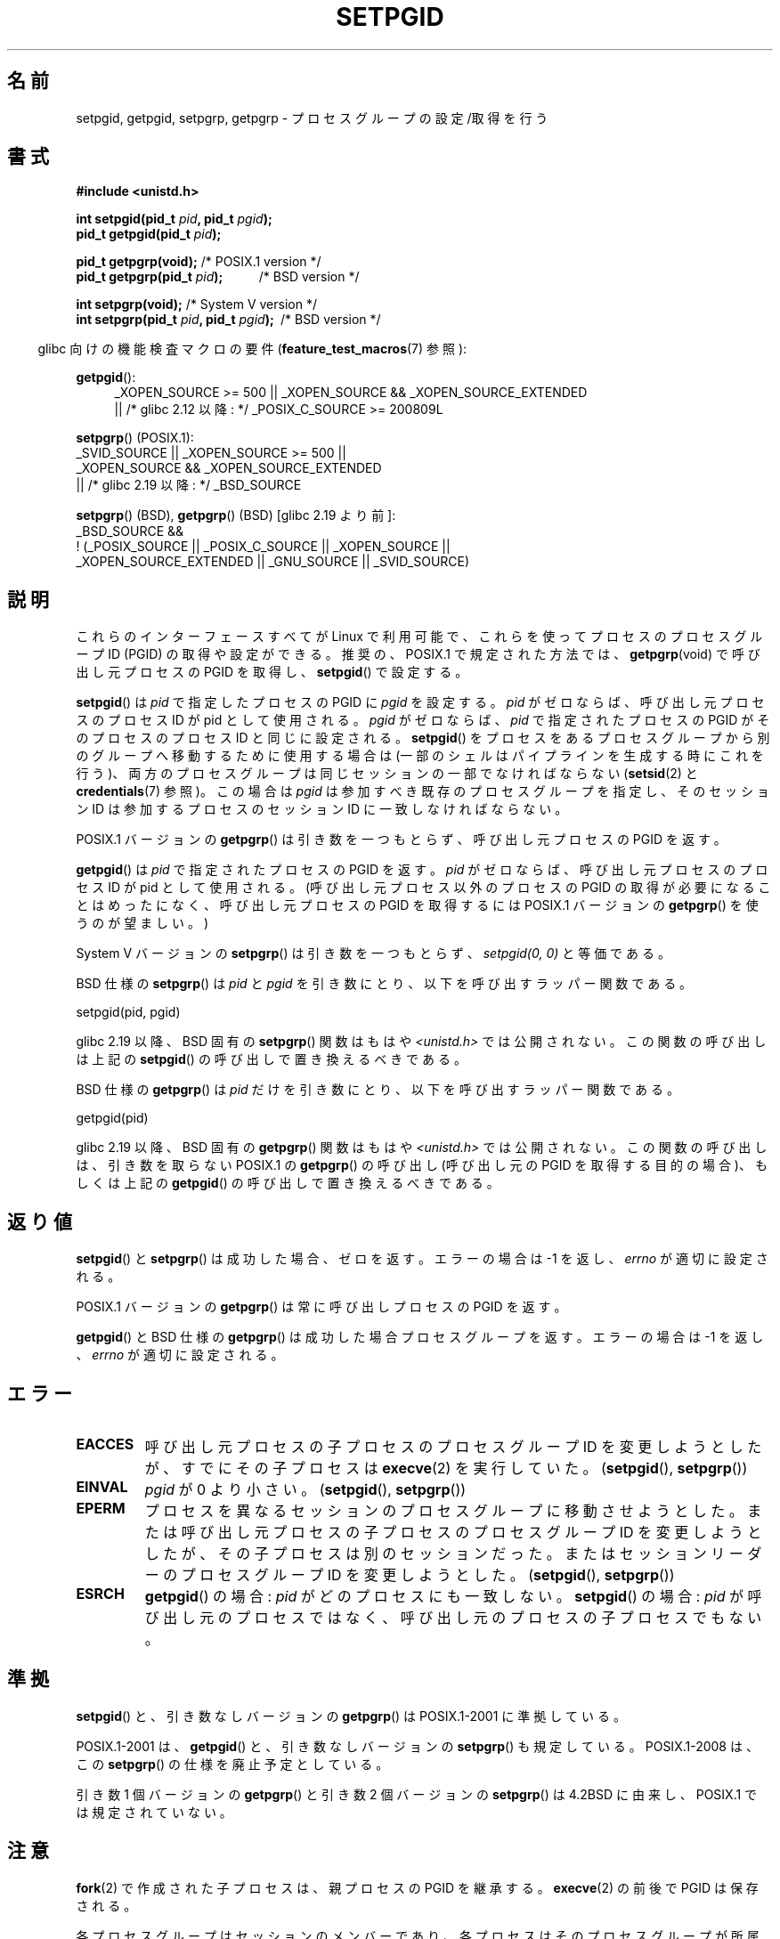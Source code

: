 .\" Copyright (c) 1983, 1991 Regents of the University of California.
.\" and Copyright (C) 2007, Michael Kerrisk <mtk.manpages@gmail.com>
.\" All rights reserved.
.\"
.\" %%%LICENSE_START(BSD_4_CLAUSE_UCB)
.\" Redistribution and use in source and binary forms, with or without
.\" modification, are permitted provided that the following conditions
.\" are met:
.\" 1. Redistributions of source code must retain the above copyright
.\"    notice, this list of conditions and the following disclaimer.
.\" 2. Redistributions in binary form must reproduce the above copyright
.\"    notice, this list of conditions and the following disclaimer in the
.\"    documentation and/or other materials provided with the distribution.
.\" 3. All advertising materials mentioning features or use of this software
.\"    must display the following acknowledgement:
.\"	This product includes software developed by the University of
.\"	California, Berkeley and its contributors.
.\" 4. Neither the name of the University nor the names of its contributors
.\"    may be used to endorse or promote products derived from this software
.\"    without specific prior written permission.
.\"
.\" THIS SOFTWARE IS PROVIDED BY THE REGENTS AND CONTRIBUTORS ``AS IS'' AND
.\" ANY EXPRESS OR IMPLIED WARRANTIES, INCLUDING, BUT NOT LIMITED TO, THE
.\" IMPLIED WARRANTIES OF MERCHANTABILITY AND FITNESS FOR A PARTICULAR PURPOSE
.\" ARE DISCLAIMED.  IN NO EVENT SHALL THE REGENTS OR CONTRIBUTORS BE LIABLE
.\" FOR ANY DIRECT, INDIRECT, INCIDENTAL, SPECIAL, EXEMPLARY, OR CONSEQUENTIAL
.\" DAMAGES (INCLUDING, BUT NOT LIMITED TO, PROCUREMENT OF SUBSTITUTE GOODS
.\" OR SERVICES; LOSS OF USE, DATA, OR PROFITS; OR BUSINESS INTERRUPTION)
.\" HOWEVER CAUSED AND ON ANY THEORY OF LIABILITY, WHETHER IN CONTRACT, STRICT
.\" LIABILITY, OR TORT (INCLUDING NEGLIGENCE OR OTHERWISE) ARISING IN ANY WAY
.\" OUT OF THE USE OF THIS SOFTWARE, EVEN IF ADVISED OF THE POSSIBILITY OF
.\" SUCH DAMAGE.
.\" %%%LICENSE_END
.\"
.\"     @(#)getpgrp.2	6.4 (Berkeley) 3/10/91
.\"
.\" Modified 1993-07-24 by Rik Faith <faith@cs.unc.edu>
.\" Modified 1995-04-15 by Michael Chastain <mec@shell.portal.com>:
.\"   Added 'getpgid'.
.\" Modified 1996-07-21 by Andries Brouwer <aeb@cwi.nl>
.\" Modified 1996-11-06 by Eric S. Raymond <esr@thyrsus.com>
.\" Modified 1999-09-02 by Michael Haardt <michael@moria.de>
.\" Modified 2002-01-18 by Michael Kerrisk <mtk.manpages@gmail.com>
.\" Modified 2003-01-20 by Andries Brouwer <aeb@cwi.nl>
.\" 2007-07-25, mtk, fairly substantial rewrites and rearrangements
.\" of text.
.\"
.\"*******************************************************************
.\"
.\" This file was generated with po4a. Translate the source file.
.\"
.\"*******************************************************************
.\"
.\" Japanese Version Copyright (c) 1997-1999 HANATAKA Shinya
.\"         all rights reserved.
.\" Translated Sun Nov 21 18:54:10 JST 1999
.\"         by HANATAKA Shinya <hanataka@abyss.rim.or.jp>
.\" Updated Fri Feb  7 JST 2003 by Kentaro Shirakata <argrath@ub32.org>
.\" Updated Sun Feb 23 JST 2003 by Kentaro Shirakata <argrath@ub32.org>
.\" Updated 2007-09-25, Akihiro MOTOKI <amotoki@dd.iij4u.or.jp>, LDP v2.64
.\" Updated 2010-04-23, Akihiro MOTOKI, LDP v3.24
.\"
.TH SETPGID 2 2014\-01\-07 Linux "Linux Programmer's Manual"
.SH 名前
setpgid, getpgid, setpgrp, getpgrp \- プロセスグループの設定/取得を行う
.SH 書式
\fB#include <unistd.h>\fP
.sp
\fBint setpgid(pid_t \fP\fIpid\fP\fB, pid_t \fP\fIpgid\fP\fB);\fP
.br
\fBpid_t getpgid(pid_t \fP\fIpid\fP\fB);\fP
.sp
\fBpid_t getpgrp(void);\fP /* POSIX.1 version */
.br
\fBpid_t getpgrp(pid_t \fP\fIpid\fP\fB);\ \ \ \ \ \ \ \ \ \ \ \fP /* BSD version */
.sp
\fBint setpgrp(void);\fP /* System V version */
.br
\fBint setpgrp(pid_t \fP\fIpid\fP\fB, pid_t \fP\fIpgid\fP\fB);\ \fP /* BSD version */
.sp
.in -4n
glibc 向けの機能検査マクロの要件 (\fBfeature_test_macros\fP(7)  参照):
.in
.sp
.ad l
.PD 0
\fBgetpgid\fP():
.RS 4
_XOPEN_SOURCE\ >=\ 500 || _XOPEN_SOURCE\ &&\ _XOPEN_SOURCE_EXTENDED
.br
|| /* glibc 2.12 以降: */ _POSIX_C_SOURCE\ >=\ 200809L
.RE
.sp
\fBsetpgrp\fP() (POSIX.1):
.nf
    _SVID_SOURCE || _XOPEN_SOURCE\ >=\ 500 ||
    _XOPEN_SOURCE\ &&\ _XOPEN_SOURCE_EXTENDED
.br
    || /* glibc 2.19 以降: */ _BSD_SOURCE
.fi
.sp
\fBsetpgrp\fP()\ (BSD), \fBgetpgrp\fP()\ (BSD) [glibc 2.19 より前]:
.nf
    _BSD_SOURCE &&
        !\ (_POSIX_SOURCE || _POSIX_C_SOURCE || _XOPEN_SOURCE ||
           _XOPEN_SOURCE_EXTENDED || _GNU_SOURCE || _SVID_SOURCE)
.fi
.PD
.ad
.SH 説明
これらのインターフェースすべてが Linux で利用可能で、 これらを使ってプロセスのプロセスグループ ID (PGID) の 取得や設定ができる。
推奨の、POSIX.1 で規定された方法では、 \fBgetpgrp\fP(void)  で呼び出し元プロセスの PGID を取得し、
\fBsetpgid\fP()  で設定する。

\fBsetpgid\fP()  は \fIpid\fP で指定したプロセスの PGID に \fIpgid\fP を設定する。 \fIpid\fP
がゼロならば、呼び出し元プロセスのプロセス ID が pid として使用される。 \fIpgid\fP がゼロならば、 \fIpid\fP で指定されたプロセスの
PGID がそのプロセスのプロセス ID と 同じに設定される。 \fBsetpgid\fP()  をプロセスをあるプロセスグループから別のグループへ
移動するために使用する場合は (一部のシェルはパイプラインを生成 する時にこれを行う)、両方のプロセスグループは同じセッションの 一部でなければならない
(\fBsetsid\fP(2)  と \fBcredentials\fP(7)  参照)。この場合は \fIpgid\fP は参加すべき既存の
プロセスグループを指定し、そのセッション ID は参加するプロセスの セッション ID に一致しなければならない。

POSIX.1 バージョンの \fBgetpgrp\fP()  は引き数を一つもとらず、 呼び出し元プロセスの PGID を返す。

\fBgetpgid\fP()  は \fIpid\fP で指定されたプロセスの PGID を返す。 \fIpid\fP がゼロならば、呼び出し元プロセスのプロセス ID
が pid として使用される。 (呼び出し元プロセス以外のプロセスの PGID の取得が必要になることは めったになく、呼び出し元プロセスの PGID
を取得するには POSIX.1 バージョンの \fBgetpgrp\fP()  を使うのが望ましい。)

System\ V バージョンの \fBsetpgrp\fP()  は引き数を一つもとらず、 \fIsetpgid(0,\ 0)\fP と等価である。

BSD 仕様の \fBsetpgrp\fP()  は \fIpid\fP と \fIpgid\fP を引き数にとり、 以下を呼び出すラッパー関数である。

    setpgid(pid, pgid)

.\" The true BSD setpgrp() system call differs in allowing the PGID
.\" to be set to arbitrary values, rather than being restricted to
.\" PGIDs in the same session.
glibc 2.19 以降、 BSD 固有の \fBsetpgrp\fP() 関数はもはや \fI<unistd.h>\fP では公開されない。
この関数の呼び出しは上記の \fBsetpgid\fP() の呼び出しで置き換えるべきである。

BSD 仕様の \fBgetpgrp\fP()  は \fIpid\fP だけを引き数にとり、 以下を呼び出すラッパー関数である。

    getpgid(pid)

glibc 2.19 以降、 BSD 固有の \fBgetpgrp\fP() 関数はもはや \fI<unistd.h>\fP では公開されない。
この関数の呼び出しは、引き数を取らない POSIX.1 の \fBgetpgrp\fP() の呼び出し (呼び出し元の PGID
を取得する目的の場合)、もしくは上記の \fBgetpgid\fP() の呼び出しで置き換えるべきである。
.SH 返り値
\fBsetpgid\fP()  と \fBsetpgrp\fP()  は成功した場合、ゼロを返す。エラーの場合は \-1 を返し、 \fIerrno\fP
が適切に設定される。

POSIX.1 バージョンの \fBgetpgrp\fP()  は常に呼び出しプロセスの PGID を返す。

\fBgetpgid\fP()  と BSD 仕様の \fBgetpgrp\fP()  は成功した場合プロセスグループを返す。 エラーの場合は \-1 を返し、
\fIerrno\fP が適切に設定される。
.SH エラー
.TP 
\fBEACCES\fP
呼び出し元プロセスの子プロセスのプロセスグループ ID を変更しようとしたが、 すでにその子プロセスは \fBexecve\fP(2)  を実行していた。
(\fBsetpgid\fP(), \fBsetpgrp\fP())
.TP 
\fBEINVAL\fP
\fIpgid\fP が 0 より小さい。 (\fBsetpgid\fP(), \fBsetpgrp\fP())
.TP 
\fBEPERM\fP
プロセスを異なるセッションのプロセスグループに移動させようとした。 または呼び出し元プロセスの子プロセスのプロセスグループ ID を変更しようと
したが、その子プロセスは別のセッションだった。 またはセッションリーダーのプロセスグループ ID を変更しようとした。 (\fBsetpgid\fP(),
\fBsetpgrp\fP())
.TP 
\fBESRCH\fP
\fBgetpgid\fP()  の場合: \fIpid\fP がどのプロセスにも一致しない。 \fBsetpgid\fP()  の場合: \fIpid\fP
が呼び出し元のプロセスではなく、呼び出し元のプロセスの子プロセスでもない。
.SH 準拠
\fBsetpgid\fP()  と、引き数なしバージョンの \fBgetpgrp\fP()  は POSIX.1\-2001 に準拠している。

POSIX.1\-2001 は、 \fBgetpgid\fP()  と、引き数なしバージョンの \fBsetpgrp\fP()  も規定している。
POSIX.1\-2008 は、この \fBsetpgrp\fP()  の仕様を廃止予定としている。

引き数 1 個バージョンの \fBgetpgrp\fP()  と引き数 2 個バージョンの \fBsetpgrp\fP()  は 4.2BSD に由来し、
POSIX.1 では規定されていない。
.SH 注意
\fBfork\fP(2)  で作成された子プロセスは、親プロセスの PGID を継承する。 \fBexecve\fP(2)  の前後で PGID は保存される。

各プロセスグループはセッションのメンバーであり、各プロセスは そのプロセスグループが所属しているセッションのメンバーである。

セッションは制御端末 (controlling terminal) を持つことができる。 いつでも、セッションに所属するプロセスグループの一つ (だけ)
が 端末のフォアグランドのプロセスグループになることができ、 残りのプロセスグループはバックグラウンドになる。 端末からシグナルが生成された場合
(例えば、中断キーを叩いて \fBSIGINT\fP が生成されるなど)、そのシグナルはフォアグラウンドのプロセスグループ に送られる
(シグナルを生成する文字の説明は \fBtermios\fP(3)  を参照)。 フォアグラウンドのプロセスグループだけが端末からの \fBread\fP(2)
ができる。 バックグラウンドのプロセスグループが端末からの \fBread\fP(2)  を行おうとした場合、そのプロセスグループにはシグナル
\fBSIGTTIN\fP が送られ、そのプロセスグループは一時停止 (suspend) する。 関数 \fBtcgetpgrp\fP(3)  と
\fBtcsetpgrp\fP(3)  を使うと、制御端末のフォアグラウンドのプロセスグループを 取得/設定できる。

\fBsetpgid\fP()  と \fBgetpgrp\fP()  は、 \fBbash\fP(1)  のようなプログラムで、シェルのジョブ制御 (job
control) の実装のための プロセスグループを作成するのに使われる。

セッションが制御端末を持っていて、その端末に対して \fBCLOCAL\fP フラグが設定されておらず、端末のハングアップが起きた場合、 セッションリーダーに
\fBSIGHUP\fP が送られる。 セッションリーダーが終了した場合には、その制御端末の フォアグランドのプロセスグループに所属する各プロセスにも
\fBSIGHUP\fP シグナルが送られる。

.\" exit.3 refers to the following text:
プロセスの終了によってプロセスグループが孤児 (orphaned) になった際に、
その新たに孤児になったプロセスグループに停止しているメンバーがいれば、 その孤児になったプロセスグループに属す全てのプロセスに \fBSIGHUP\fP
シグナルに続けて \fBSIGCONT\fP シグナルが送られる。 孤児になった (orphaned) プロセスグループとは、
そのプロセスグループの全てのメンバーについて、メンバーの親プロセスが、 親プロセス自身もそのプロセスグループのメンバーか、
別のセッションに属すプロセスグループのメンバーのいずれかであるような、 プロセスグループのことである。
.SH 関連項目
\fBgetuid\fP(2), \fBsetsid\fP(2), \fBtcgetpgrp\fP(3), \fBtcsetpgrp\fP(3), \fBtermios\fP(3),
\fBcredentials\fP(7)
.SH この文書について
この man ページは Linux \fIman\-pages\fP プロジェクトのリリース 3.79 の一部
である。プロジェクトの説明とバグ報告に関する情報は
http://www.kernel.org/doc/man\-pages/ に書かれている。
